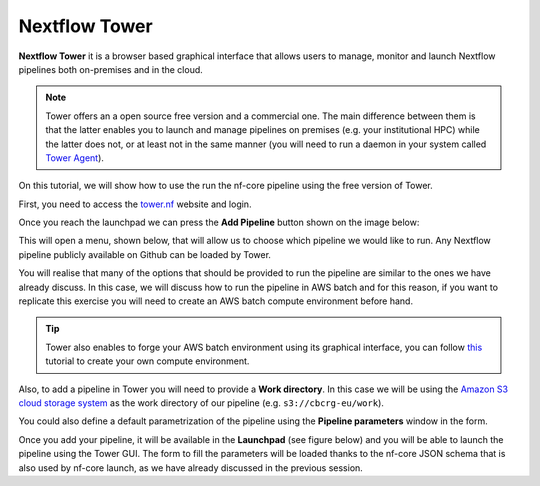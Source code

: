 .. _Nextflow_Tower-page:

Nextflow Tower
==============

**Nextflow Tower** it is a browser based graphical interface that allows users to manage, monitor and launch Nextflow pipelines both on-premises
and in the cloud.

.. image:: images/tower.png
  :width: 800
  
.. Note::
    Tower offers an a open source free version and a commercial one. The main difference between them is that the latter enables you to launch and manage
    pipelines on premises (e.g. your institutional HPC) while the latter does not, or at least not in the same manner (you will need to run a daemon 
    in your system called `Tower Agent <https://help.tower.nf/22.2/agent/>`_). 

On this tutorial, we will show how to use the run the nf-core pipeline using the free version of Tower.

First, you need to access the `tower.nf <https://tower.nf/>`__ website and login.

.. image:: images/tower0.png
  :width: 800

Once you reach the launchpad we can press the **Add Pipeline** button shown on the image below:

.. image:: images/tower1.png
  :width: 800

This will open a menu, shown below, that will allow us to choose which pipeline we would like to run. Any Nextflow pipeline publicly available on Github can be 
loaded by Tower.

.. image:: images/tower2.png
  :width: 800

You will realise that many of the options that should be provided to run the pipeline are similar to the ones we have already discuss. In this case,
we will discuss how to run the pipeline in AWS batch and for this reason, if you want to replicate this exercise you will need to create an AWS batch
compute environment before hand.

.. tip::
    Tower also enables to forge your AWS batch environment using its graphical interface, you can follow `this <https://help.tower.nf/22.1/compute-envs/aws-batch/#compute-environment>`_ tutorial to create your own 
    compute environment.

Also, to add a pipeline in Tower you will need to provide a **Work directory**. In this case we will be using the 
`Amazon S3 cloud storage system <https://aws.amazon.com/s3/>`_ as the work directory of our pipeline (e.g. ``s3://cbcrg-eu/work``).

You could also define a default parametrization of the pipeline using the **Pipeline parameters** window in the form. 

Once you add your pipeline, it will be available in the **Launchpad** (see figure below) and you will be able to launch the pipeline 
using the Tower GUI. The form to fill the parameters will be loaded thanks to the nf-core JSON schema that is also used by nf-core launch, 
as we have already discussed in the previous session. 



.. ` <>`_